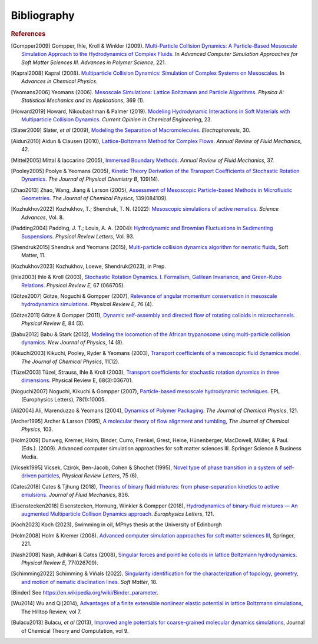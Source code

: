 Bibliography
############

.. rubric:: References

.. [Gompper2009] Gompper, Ihle, Kroll & Winkler (2009). `Multi-Particle Collision Dynamics: A Particle-Based Mesoscale Simulation Approach to the Hydrodynamics of Complex Fluids <https://link.springer.com/chapter/10.1007/978-3-540-87706-6_1>`_. In *Advanced Computer Simulation Approaches for Soft Matter Sciences III. Advances in Polymer Science*, 221.

.. [Kapral2008] Kapral (2008). `Multiparticle Collision Dynamics: Simulation of Complex Systems on Mesoscales <https://onlinelibrary.wiley.com/doi/10.1002/9780470371572.ch2>`_. In *Advances in Chemical Physics*. 

.. [Yeomans2006] Yeomans (2006). `Mesoscale Simulations: Lattice Boltzmann and Particle Algorithms <https://www.sciencedirect.com/science/article/pii/S0378437106004067>`_. *Physica A: Statistical Mechanics and its Applications*, 369 (1). 

.. [Howard2019] Howard, Nikoubashman & Palmer (2019). `Modeling Hydrodynamic Interactions in Soft Materials with Multiparticle Collision Dynamics <https://www.sciencedirect.com/science/article/pii/S2211339819300024>`_. *Current Opinion in Chemical Engineering*, 23.

.. [Slater2009] Slater, *et al* (2009), `Modeling the Separation of Macromolecules <https://doi.org/10.1002/elps.200800673>`_. *Electrophoresis*, 30. 

.. [Aidun2010] Aidun & Clausen (2010), `Lattice-Boltzmann Method for Complex Flows <https://doi.org/10.1146/annurev-fluid-121108-145519>`_. *Annual Review of Fluid Mechanics*, 42.

.. [Mittel2005] Mittal & Iaccarino (2005), `Immersed Boundary Methods <https://www.annualreviews.org/doi/full/10.1146/annurev.fluid.37.061903.175743>`_. *Annual Review of Fluid Mechanics*, 37.

.. [Pooley2005] Poolye & Yeomans (2005), `Kinetic Theory Derivation of the Transport Coefficients of Stochastic Rotation Dynamics <https://pubs.acs.org/doi/full/10.1021/jp046040x>`_. *The Journal of Physical Chemistry B*, 109(14).

.. [Zhao2013] Zhao, Wang, Jiang & Larson (2005), `Assessment of Mesoscopic Particle-based Methods in Microfluidic Geometries <https://pubs.aip.org/aip/jcp/article/139/8/084109/74206>`_. *The Journal of Chemical Physics*, 139(084109).

.. [Kozhukhov2022] Kozhukhov, T.; Shendruk, T. N. (2022): `Mesoscopic simulations of active nematics <https://www.science.org/doi/full/10.1126/sciadv.abo5788>`_. *Science Advances*, Vol. 8.

.. [Padding2004] Padding, J. T.; Louis, A. A. (2004): `Hydrodynamic and Brownian Fluctuations in Sedimenting Suspensions <https://journals.aps.org/prl/abstract/10.1103/PhysRevLett.93.220601>`_. *Physical Review Letters*, Vol. 93.

.. [Shendruk2015] Shendruk and Yeomans (2015), `Multi-particle collision dynamics algorithm for nematic fluids <https://pubs.rsc.org/en/content/articlepdf/2015/sm/c5sm00839e>`_, Soft Matter, 11.

.. [Kozhukhov2023] Kozhukhov, Loewe, Shendruk(2023), in Prep.

.. [Ihle2003] Ihle & Kroll (2003), `Stochastic Rotation Dynamics. I. Formalism, Galilean Invariance, and Green-Kubo Relations <https://journals.aps.org/pre/abstract/10.1103/PhysRevE.67.066705>`_. *Physical Review E*, 67 (066705). 

.. [Götze2007] Götze, Noguchi & Gompper (2007), `Relevance of angular momentum conservation in mesoscale hydrodynamics simulations <http://link.aps.org/abstract/PRE/v76/e046705>`_. *Physical Review E*, 76 (4).

.. [Götze2011] Götze & Gompper (2011), `Dynamic self-assembly and directed flow of rotating colloids in microchannels <http://link.aps.org/doi/10.1103/PhysRevE.84.031404>`_. *Physical Review E*, 84 (3).

.. [Babu2012] Babu & Stark (2012), `Modeling the locomotion of the African trypanosome using multi-particle collision dynamics <http://stacks.iop.org/1367-2630/14/i=8/a=085012>`_. *New Journal of Physics*, 14 (8).

.. [Kikuchi2003] Kikuchi, Pooley, Ryder & Yeomans (2003), `Transport coefficients of a mesoscopic fluid dynamics model <https://pubs.aip.org/aip/jcp/article-abstract/119/12/6388/451878/Transport-coefficients-of-a-mesoscopic-fluid?redirectedFrom=fulltext>`_. *The Journal of Chemical Physics*, 11(12).

.. [Tüzel2003] Tüzel, Strauss, Ihle & Kroll (2003), `Transport coefficients for stochastic rotation dynamics in three dimensions <https://journals.aps.org/pre/abstract/10.1103/PhysRevE.68.036701>`_. Physical Review E, 68(3):036701.

.. [Noguchi2007] Noguchi, Kikuchi & Gompper (2007), `Particle-based mesoscale hydrodynamic techniques <https://iopscience.iop.org/article/10.1209/0295-5075/78/10005/meta?casa_token=sXX_dnYQW_sAAAAA:WO-lXx-9tc5xxFXs-xInaSIQTS5-q20qVYmTlnkkU10BVnK-9uQcaatW6u7l7oMv1VOrvV5I-Mm52p39asvlBvvKcm4>`_. EPL (Europhysics Letters), 78(1):10005.

.. [Ali2004] Ali, Marenduzzo & Yeomans (2004), `Dynamics of Polymer Packaging <https://doi.org/10.1063/1.1798052>`_. *The Journal of Chemical Physics*, 121. 

.. [Archer1995] Archer & Larson (1995), `A molecular theory of flow alignment and tumbling <https://doi.org/10.1063/1.470269>`_, *The Journal of Chemical Physics*, 103.

.. [Holm2009] Dunweg, Kremer, Holm, Binder, Curro, Frenkel, Grest, Heine, Hünenberger, MacDowell, Müller, & Paul. (Eds.). (2009). Advanced computer simulation approaches for soft matter sciences III. Springer Science & Business Media.

.. [Vicsek1995] Vicsek, Czirók, Ben-Jacob, Cohen & Shochet (1995), `Novel type of phase transition in a system of self-driven particles <http://dx.doi.org/10.1103/PhysRevLett.75.1226>`_, *Physical Review Letters*, 75 (6). 

.. [Cates2018] Cates & Tjhung (2018), `Theories of binary fluid mixtures: from phase-separation kinetics to active emulsions <https://www.cambridge.org/core/journals/journal-of-fluid-mechanics/article/theories-of-binary-fluid-mixtures-from-phaseseparation-kinetics-to-active-emulsions/5BD133CB20D89F47E724D77C296FEF80>`_. *Journal of Fluid Mechanics*, 836.

.. [Eisenstecken2018] Eisenstecken, Hornung, Winkler & Gompper (2018), `Hydrodynamics of binary-fluid mixtures — An augmented Multiparticle Collison Dynamics approach <https://iopscience.iop.org/article/10.1209/0295-5075/121/24003>`_. *Europhysics Letters*, 121.

.. [Koch2023] Koch (2023), Swimming in oil, MPhys thesis at the University of Edinburgh

.. [Holm2008] Holm & Kremer (2008). `Advanced computer simulation approaches for soft matter sciences III <https://link.springer.com/book/10.1007/978-3-540-87706-6>`_, Springer, 221.

.. [Nash2008] Nash, Adhikari & Cates (2008), `Singular forces and pointlike colloids in lattice Boltzmann hydrodynamics <https://doi.org/10.1103/PhysRevE.77.026709>`_. *Physical Review E*, 77(026709).

.. [Schimming2022] Schimming & Viñals (2022). `Singularity identification for the characterization of topology, geometry, and motion of nematic disclination lines <https://pubs.rsc.org/en/content/articlelanding/2022/SM/D1SM01584B>`_. *Soft Matter*, 18.

.. [Binder]     See https://en.wikipedia.org/wiki/Binder_parameter.

.. [Wu2014] Wu and Qi(2014), `Advantages of a finite extensible nonlinear elastic potential in lattice Boltzmann simulations <https://scholarworks.wmich.edu/hilltopreview/vol7/iss1/10/>`_, The Hilltop Review, vol 7. 

.. [Bulacu2013] Bulacu, *et al* (2013), `Improved angle potentials for coarse-grained molecular dynamics simulations <https://pubs.acs.org/doi/full/10.1021/ct400219n>`_, Journal of Chemical Theory and Computation, vol 9.